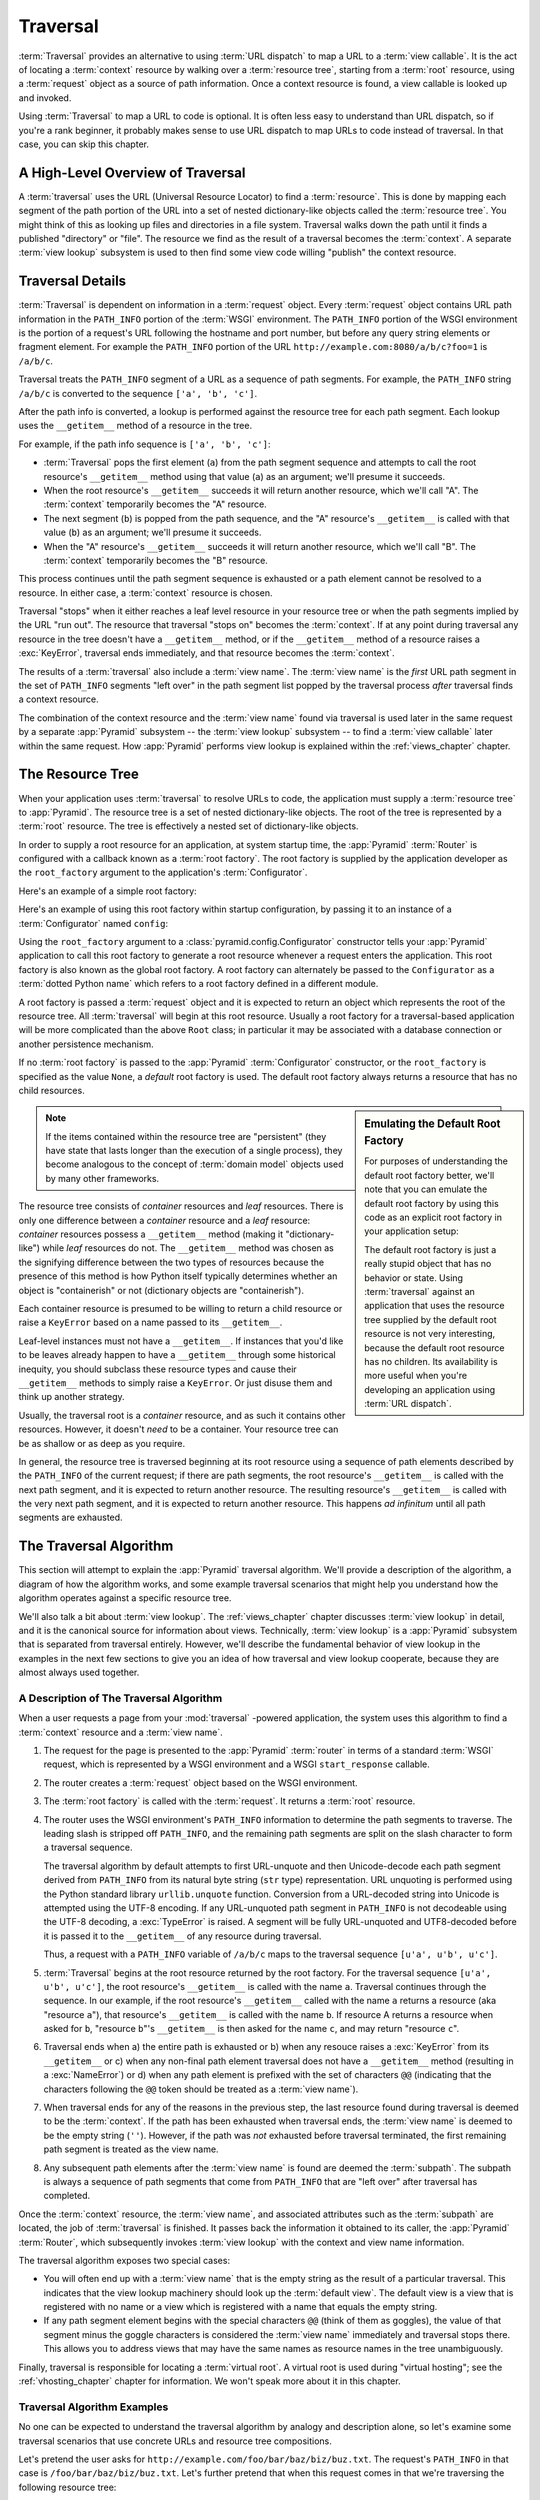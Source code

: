 .. _traversal_chapter:

Traversal
=========

:term:`Traversal` provides an alternative to using :term:`URL dispatch` to
map a URL to a :term:`view callable`.  It is the act of locating a
:term:`context` resource by walking over a :term:`resource tree`, starting
from a :term:`root` resource, using a :term:`request` object as a source of
path information.  Once a context resource is found, a view callable is
looked up and invoked.

Using :term:`Traversal` to map a URL to code is optional.  It is often less
easy to understand than URL dispatch, so if you're a rank beginner, it
probably makes sense to use URL dispatch to map URLs to code instead of
traversal.  In that case, you can skip this chapter.

.. index::
   single: traversal overview

A High-Level Overview of Traversal
----------------------------------

A :term:`traversal` uses the URL (Universal Resource Locator) to find a
:term:`resource`.  This is done by mapping each segment of the path portion
of the URL into a set of nested dictionary-like objects called the
:term:`resource tree`.  You might think of this as looking up files and
directories in a file system.  Traversal walks down the path until it finds a
published "directory" or "file".  The resource we find as the result of a
traversal becomes the :term:`context`.  A separate :term:`view lookup`
subsystem is used to then find some view code willing "publish" the context
resource.

.. index::
   single: traversal details

Traversal Details
-----------------

:term:`Traversal` is dependent on information in a :term:`request` object.
Every :term:`request` object contains URL path information in the
``PATH_INFO`` portion of the :term:`WSGI` environment.  The ``PATH_INFO``
portion of the WSGI environment is the portion of a request's URL following
the hostname and port number, but before any query string elements or
fragment element.  For example the ``PATH_INFO`` portion of the URL
``http://example.com:8080/a/b/c?foo=1`` is ``/a/b/c``.

Traversal treats the ``PATH_INFO`` segment of a URL as a sequence of path
segments.  For example, the ``PATH_INFO`` string ``/a/b/c`` is converted to
the sequence ``['a', 'b', 'c']``.

After the path info is converted, a lookup is performed against the resource
tree for each path segment.  Each lookup uses the ``__getitem__`` method of a
resource in the tree.

For example, if the path info sequence is ``['a', 'b', 'c']``:

- :term:`Traversal` pops the first element (``a``) from the path segment
  sequence and attempts to call the root resource's ``__getitem__`` method
  using that value (``a``) as an argument; we'll presume it succeeds.

- When the root resource's ``__getitem__`` succeeds it will return another
  resource, which we'll call "A".  The :term:`context` temporarily becomes
  the "A" resource.

- The next segment (``b``) is popped from the path sequence, and the "A"
  resource's ``__getitem__`` is called with that value (``b``) as an
  argument; we'll presume it succeeds.

- When the "A" resource's ``__getitem__`` succeeds it will return another
  resource, which we'll call "B".  The :term:`context` temporarily becomes
  the "B" resource.

This process continues until the path segment sequence is exhausted or a path
element cannot be resolved to a resource.  In either case, a :term:`context`
resource is chosen.

Traversal "stops" when it either reaches a leaf level resource in your
resource tree or when the path segments implied by the URL "run out".  The
resource that traversal "stops on" becomes the :term:`context`.  If at any
point during traversal any resource in the tree doesn't have a
``__getitem__`` method, or if the ``__getitem__`` method of a resource raises
a :exc:`KeyError`, traversal ends immediately, and that resource becomes the
:term:`context`.

The results of a :term:`traversal` also include a :term:`view name`.  The
:term:`view name` is the *first* URL path segment in the set of ``PATH_INFO``
segments "left over" in the path segment list popped by the traversal process
*after* traversal finds a context resource.

The combination of the context resource and the :term:`view name` found via
traversal is used later in the same request by a separate :app:`Pyramid`
subsystem -- the :term:`view lookup` subsystem -- to find a :term:`view
callable` later within the same request.  How :app:`Pyramid` performs view
lookup is explained within the :ref:`views_chapter` chapter.

.. index::
   single: object tree
   single: traversal tree
   single: resource tree

.. _the_resource_tree:

The Resource Tree
-----------------

When your application uses :term:`traversal` to resolve URLs to code, the
application must supply a :term:`resource tree` to :app:`Pyramid`.  The
resource tree is a set of nested dictionary-like objects. The root of the
tree is represented by a :term:`root` resource.  The tree is effectively a
nested set of dictionary-like objects.

In order to supply a root resource for an application, at system startup
time, the :app:`Pyramid` :term:`Router` is configured with a callback known
as a :term:`root factory`.  The root factory is supplied by the application
developer as the ``root_factory`` argument to the application's
:term:`Configurator`.

Here's an example of a simple root factory:

.. code-block:: python
   :linenos:

   class Root(dict):
       def __init__(self, request):
           pass

Here's an example of using this root factory within startup configuration, by
passing it to an instance of a :term:`Configurator` named ``config``:

.. code-block:: python
   :linenos:

   config = Configurator(root_factory=Root)

Using the ``root_factory`` argument to a :class:`pyramid.config.Configurator`
constructor tells your :app:`Pyramid` application to call this root factory
to generate a root resource whenever a request enters the application.  This
root factory is also known as the global root factory.  A root factory can
alternately be passed to the ``Configurator`` as a :term:`dotted Python name`
which refers to a root factory defined in a different module.

A root factory is passed a :term:`request` object and it is expected to
return an object which represents the root of the resource tree.  All
:term:`traversal` will begin at this root resource.  Usually a root factory
for a traversal-based application will be more complicated than the above
``Root`` class; in particular it may be associated with a database connection
or another persistence mechanism.

If no :term:`root factory` is passed to the :app:`Pyramid`
:term:`Configurator` constructor, or the ``root_factory`` is specified as the
value ``None``, a *default* root factory is used.  The default root factory
always returns a resource that has no child resources.

.. sidebar:: Emulating the Default Root Factory

   For purposes of understanding the default root factory better, we'll note
   that you can emulate the default root factory by using this code as an
   explicit root factory in your application setup:

   .. code-block:: python
      :linenos:

      class Root(object):
          def __init__(self, request):
              pass

      config = Configurator(root_factory=Root)

   The default root factory is just a really stupid object that has no
   behavior or state.  Using :term:`traversal` against an application that
   uses the resource tree supplied by the default root resource is not very
   interesting, because the default root resource has no children.  Its
   availability is more useful when you're developing an application using
   :term:`URL dispatch`.

.. note::

   If the items contained within the resource tree are "persistent" (they
   have state that lasts longer than the execution of a single process), they
   become analogous to the concept of :term:`domain model` objects used by
   many other frameworks.

The resource tree consists of *container* resources and *leaf* resources.
There is only one difference between a *container* resource and a *leaf*
resource: *container* resources possess a ``__getitem__`` method (making it
"dictionary-like") while *leaf* resources do not.  The ``__getitem__`` method
was chosen as the signifying difference between the two types of resources
because the presence of this method is how Python itself typically determines
whether an object is "containerish" or not (dictionary objects are
"containerish").

Each container resource is presumed to be willing to return a child resource
or raise a ``KeyError`` based on a name passed to its ``__getitem__``.

Leaf-level instances must not have a ``__getitem__``.  If instances that
you'd like to be leaves already happen to have a ``__getitem__`` through some
historical inequity, you should subclass these resource types and cause their
``__getitem__`` methods to simply raise a ``KeyError``.  Or just disuse them
and think up another strategy.

Usually, the traversal root is a *container* resource, and as such it
contains other resources.  However, it doesn't *need* to be a container.
Your resource tree can be as shallow or as deep as you require.

In general, the resource tree is traversed beginning at its root resource
using a sequence of path elements described by the ``PATH_INFO`` of the
current request; if there are path segments, the root resource's
``__getitem__`` is called with the next path segment, and it is expected to
return another resource.  The resulting resource's ``__getitem__`` is called
with the very next path segment, and it is expected to return another
resource.  This happens *ad infinitum* until all path segments are exhausted.

.. index::
   single: traversal algorithm
   single: view lookup

.. _traversal_algorithm:

The Traversal Algorithm
-----------------------

This section will attempt to explain the :app:`Pyramid` traversal algorithm.
We'll provide a description of the algorithm, a diagram of how the algorithm
works, and some example traversal scenarios that might help you understand
how the algorithm operates against a specific resource tree.

We'll also talk a bit about :term:`view lookup`.  The :ref:`views_chapter`
chapter discusses :term:`view lookup` in detail, and it is the canonical
source for information about views.  Technically, :term:`view lookup` is a
:app:`Pyramid` subsystem that is separated from traversal entirely.  However,
we'll describe the fundamental behavior of view lookup in the examples in the
next few sections to give you an idea of how traversal and view lookup
cooperate, because they are almost always used together.

.. index::
   single: view name
   single: context
   single: subpath
   single: root factory
   single: default view

A Description of The Traversal Algorithm
~~~~~~~~~~~~~~~~~~~~~~~~~~~~~~~~~~~~~~~~

When a user requests a page from your :mod:`traversal` -powered application,
the system uses this algorithm to find a :term:`context` resource and a
:term:`view name`.

#.  The request for the page is presented to the :app:`Pyramid`
    :term:`router` in terms of a standard :term:`WSGI` request, which is
    represented by a WSGI environment and a WSGI ``start_response`` callable.

#.  The router creates a :term:`request` object based on the WSGI
    environment.

#.  The :term:`root factory` is called with the :term:`request`.  It returns
    a :term:`root` resource.

#.  The router uses the WSGI environment's ``PATH_INFO`` information to
    determine the path segments to traverse.  The leading slash is stripped
    off ``PATH_INFO``, and the remaining path segments are split on the slash
    character to form a traversal sequence.

    The traversal algorithm by default attempts to first URL-unquote and then
    Unicode-decode each path segment derived from ``PATH_INFO`` from its
    natural byte string (``str`` type) representation.  URL unquoting is
    performed using the Python standard library ``urllib.unquote`` function.
    Conversion from a URL-decoded string into Unicode is attempted using the
    UTF-8 encoding.  If any URL-unquoted path segment in ``PATH_INFO`` is not
    decodeable using the UTF-8 decoding, a :exc:`TypeError` is raised.  A
    segment will be fully URL-unquoted and UTF8-decoded before it is passed
    it to the ``__getitem__`` of any resource during traversal.

    Thus, a request with a ``PATH_INFO`` variable of ``/a/b/c`` maps to the
    traversal sequence ``[u'a', u'b', u'c']``.

#.  :term:`Traversal` begins at the root resource returned by the root
    factory.  For the traversal sequence ``[u'a', u'b', u'c']``, the root
    resource's ``__getitem__`` is called with the name ``a``.  Traversal
    continues through the sequence.  In our example, if the root resource's
    ``__getitem__`` called with the name ``a`` returns a resource (aka
    "resource ``a``"), that resource's ``__getitem__`` is called with the
    name ``b``.  If resource A returns a resource when asked for ``b``,
    "resource ``b``"'s ``__getitem__`` is then asked for the name ``c``, and
    may return "resource ``c``".

#.  Traversal ends when a) the entire path is exhausted or b) when any
    resouce raises a :exc:`KeyError` from its ``__getitem__`` or c) when any
    non-final path element traversal does not have a ``__getitem__`` method
    (resulting in a :exc:`NameError`) or d) when any path element is prefixed
    with the set of characters ``@@`` (indicating that the characters
    following the ``@@`` token should be treated as a :term:`view name`).

#.  When traversal ends for any of the reasons in the previous step, the last
    resource found during traversal is deemed to be the :term:`context`.  If
    the path has been exhausted when traversal ends, the :term:`view name` is
    deemed to be the empty string (``''``).  However, if the path was *not*
    exhausted before traversal terminated, the first remaining path segment
    is treated as the view name.

#.  Any subsequent path elements after the :term:`view name` is found are
    deemed the :term:`subpath`.  The subpath is always a sequence of path
    segments that come from ``PATH_INFO`` that are "left over" after
    traversal has completed.

Once the :term:`context` resource, the :term:`view name`, and associated
attributes such as the :term:`subpath` are located, the job of
:term:`traversal` is finished.  It passes back the information it obtained to
its caller, the :app:`Pyramid` :term:`Router`, which subsequently invokes
:term:`view lookup` with the context and view name information.

The traversal algorithm exposes two special cases:

- You will often end up with a :term:`view name` that is the empty string as
  the result of a particular traversal.  This indicates that the view lookup
  machinery should look up the :term:`default view`.  The default view is a
  view that is registered with no name or a view which is registered with a
  name that equals the empty string.

- If any path segment element begins with the special characters ``@@``
  (think of them as goggles), the value of that segment minus the goggle
  characters is considered the :term:`view name` immediately and traversal
  stops there.  This allows you to address views that may have the same names
  as resource names in the tree unambiguously.

Finally, traversal is responsible for locating a :term:`virtual root`.  A
virtual root is used during "virtual hosting"; see the
:ref:`vhosting_chapter` chapter for information.  We won't speak more about
it in this chapter.

.. image:: resourcetreetraverser.png

.. index::
   single: traversal examples

Traversal Algorithm Examples
~~~~~~~~~~~~~~~~~~~~~~~~~~~~~

No one can be expected to understand the traversal algorithm by analogy and
description alone, so let's examine some traversal scenarios that use
concrete URLs and resource tree compositions.

Let's pretend the user asks for
``http://example.com/foo/bar/baz/biz/buz.txt``. The request's ``PATH_INFO``
in that case is ``/foo/bar/baz/biz/buz.txt``.  Let's further pretend that
when this request comes in that we're traversing the following resource tree:

.. code-block:: text

  /--
     |
     |-- foo
          |
          ----bar

Here's what happens:

- :mod:`traversal` traverses the root, and attempts to find "foo", which it
  finds.

- :mod:`traversal` traverses "foo", and attempts to find "bar", which it
  finds.

- :mod:`traversal` traverses bar, and attempts to find "baz", which it does
  not find (the "bar" resource raises a :exc:`KeyError` when asked for
  "baz").

The fact that it does not find "baz" at this point does not signify an error
condition.  It signifies that:

- the :term:`context` is the "bar" resource (the context is the last resource
  found during traversal).

- the :term:`view name` is ``baz``

- the :term:`subpath` is ``('biz', 'buz.txt')``

At this point, traversal has ended, and :term:`view lookup` begins.

Because it's the "context" resource, the view lookup machinery examines "bar"
to find out what "type" it is. Let's say it finds that the context is a
``Bar`` type (because "bar" happens to be an instance of the class ``Bar``).
Using the :term:`view name` (``baz``) and the type, view lookup asks the
:term:`application registry` this question:

- Please find me a :term:`view callable` registered using a :term:`view
  configuration` with the name "baz" that can be used for the class ``Bar``.

Let's say that view lookup finds no matching view type.  In this
circumstance, the :app:`Pyramid` :term:`router` returns the result of the
:term:`not found view` and the request ends.

However, for this tree:

.. code-block:: text

  /--
     |
     |-- foo
          |
          ----bar
               |
               ----baz
                      |
                      biz

The user asks for ``http://example.com/foo/bar/baz/biz/buz.txt``

- :mod:`traversal` traverses "foo", and attempts to find "bar", which it
  finds.

- :mod:`traversal` traverses "bar", and attempts to find "baz", which it
  finds.

- :mod:`traversal` traverses "baz", and attempts to find "biz", which it
  finds.

- :mod:`traversal` traverses "biz", and attempts to find "buz.txt" which it
  does not find.

The fact that it does not find a resource related to "buz.txt" at this point
does not signify an error condition.  It signifies that:

- the :term:`context` is the "biz" resource (the context is the last resource
  found during traversal).

- the :term:`view name` is "buz.txt"

- the :term:`subpath` is an empty sequence ( ``()`` ).

At this point, traversal has ended, and :term:`view lookup` begins.

Because it's the "context" resource, the view lookup machinery examines the
"biz" resource to find out what "type" it is. Let's say it finds that the
resource is a ``Biz`` type (because "biz" is an instance of the Python class
``Biz``).  Using the :term:`view name` (``buz.txt``) and the type, view
lookup asks the :term:`application registry` this question:

- Please find me a :term:`view callable` registered with a :term:`view
  configuration` with the name ``buz.txt`` that can be used for class
  ``Biz``.

Let's say that question is answered by the application registry; in such a
situation, the application registry returns a :term:`view callable`.  The
view callable is then called with the current :term:`WebOb` :term:`request`
as the sole argument: ``request``; it is expected to return a response.

.. sidebar:: The Example View Callables Accept Only a Request; How Do I Access the Context Resource?

   Most of the examples in this book assume that a view callable is typically
   passed only a :term:`request` object.  Sometimes your view callables need
   access to the :term:`context` resource, especially when you use
   :term:`traversal`.  You might use a supported alternate view callable
   argument list in your view callables such as the ``(context, request)``
   calling convention described in
   :ref:`request_and_context_view_definitions`.  But you don't need to if you
   don't want to.  In view callables that accept only a request, the
   :term:`context` resource found by traversal is available as the
   ``context`` attribute of the request object, e.g. ``request.context``.
   The :term:`view name` is available as the ``view_name`` attribute of the
   request object, e.g. ``request.view_name``.  Other :app:`Pyramid`
   -specific request attributes are also available as described in
   :ref:`special_request_attributes`.

References
----------

A tutorial showing how :term:`traversal` can be used within a :app:`Pyramid`
application exists in :ref:`bfg_wiki_tutorial`.

See the :ref:`views_chapter` chapter for detailed information about
:term:`view lookup`.

The :mod:`pyramid.traversal` module contains API functions that deal with
traversal, such as traversal invocation from within application code.

The :func:`pyramid.url.resource_url` function generates a URL when given a
resource retrieved from a resource tree.

